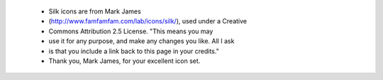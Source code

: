  * Silk icons are from Mark James
 * (http://www.famfamfam.com/lab/icons/silk/), used under a Creative
 * Commons Attribution 2.5 License.  "This means you may
 * use it for any purpose, and make any changes you like.  All I ask
 * is that you include a link back to this page in your credits."
 * Thank you, Mark James, for your excellent icon set.

